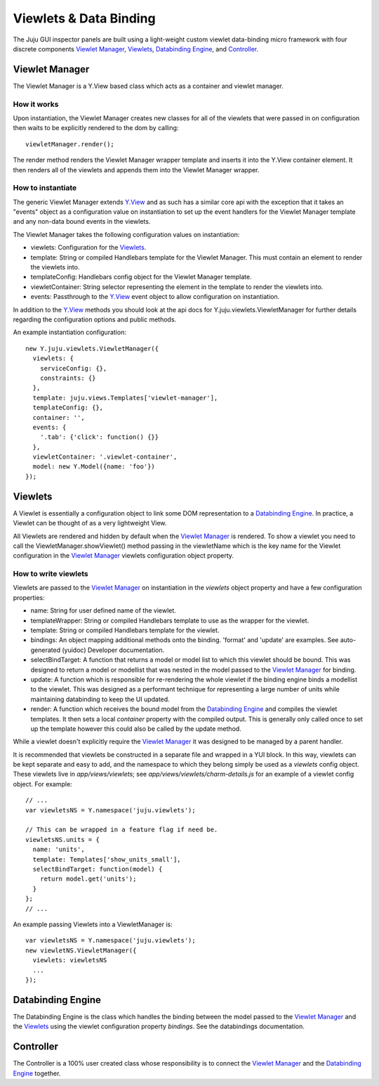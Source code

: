 =======================
Viewlets & Data Binding
=======================

The Juju GUI inspector panels are built using a light-weight custom viewlet
data-binding micro framework with four discrete components `Viewlet Manager`_,
`Viewlets`_, `Databinding Engine`_, and `Controller`_.

Viewlet Manager
===============

The Viewlet Manager is a Y.View based class which acts as a container and
viewlet manager.

How it works
------------

Upon instantiation, the Viewlet Manager creates new classes for all of the
viewlets that were passed in on configuration then waits to be explicitly
rendered to the dom by calling::

  viewletManager.render();

The render method renders the Viewlet Manager wrapper template and inserts it
into the Y.View container element. It then renders all of the viewlets and
appends them into the Viewlet Manager wrapper.


How to instantiate
------------------

The generic Viewlet Manager extends Y.View_ and as such has a similar core api
with the exception that it takes an "events" object as a configuration value on
instantiation to set up the event handlers for the Viewlet Manager template
and any non-data bound events in the viewlets.

The Viewlet Manager takes the following configuration values on instantiation:

- viewlets: Configuration for the `Viewlets`_.
- template: String or compiled Handlebars template for the Viewlet Manager. This
  must contain an element to render the viewlets into.
- templateConfig: Handlebars config object for the Viewlet Manager template.
- viewletContainer: String selector representing the element in the template to
  render the viewlets into.
- events: Passthrough to the Y.View_ event object to allow configuration on
  instantiation.

In addition to the Y.View_ methods you should look at the api docs for
Y.juju.viewlets.ViewletManager for further details regarding the configuration
options and public methods.

.. _Y.View: http://yuilibrary.com/yui/docs/api/classes/View.html

An example instantiation configuration::

  new Y.juju.viewlets.ViewletManager({
    viewlets: {
      serviceConfig: {},
      constraints: {}
    },
    template: juju.views.Templates['viewlet-manager'],
    templateConfig: {},
    container: '',
    events: {
      '.tab': {'click': function() {}}
    },
    viewletContainer: '.viewlet-container',
    model: new Y.Model({name: 'foo'})
  });


Viewlets
=========

A Viewlet is essentially a configuration object to link some DOM representation
to a `Databinding Engine`_. In practice, a Viewlet can be thought of as a very
lightweight View.

All Viewlets are rendered and hidden by default when the `Viewlet Manager`_ is
rendered. To show a viewlet you need to call the ViewletManager.showViewlet()
method passing in the viewletName which is the key name for the Viewlet
configuration in the `Viewlet Manager`_ viewlets configuration object property.

How to write viewlets
---------------------

Viewlets are passed to the `Viewlet Manager`_ on instantiation in the
`viewlets` object property and have a few configuration properties:

- name: String for user defined name of the viewlet.
- templateWrapper: String or compiled Handlebars template to use as the wrapper
  for the viewlet.
- template: String or compiled Handlebars template for the viewlet.
- bindings: An object mapping additional methods onto the binding. 'format' and
  'update' are examples. See auto-generated (yuidoc) Developer documentation.
- selectBindTarget: A function that returns a model or model list to which this
  viewlet should be bound. This was designed to return a  model or modellist
  that was nested in the model passed to the `Viewlet Manager`_ for binding.
- update: A function which is responsible for re-rendering the whole viewlet if
  the binding engine binds a modellist to the viewlet. This was designed as a
  performant technique for representing a large number of units while
  maintaining databinding to keep the UI updated.
- render: A function which receives the bound model from the `Databinding
  Engine`_ and compiles the viewlet templates. It then sets a local `container`
  property with the compiled output. This is generally only called once to set
  up the template however this could also be called by the update method.

While a viewlet doesn't explicitly require the `Viewlet Manager`_ it was
designed to be managed by a parent handler.

It is recommended that viewlets be constructed in a separate file and wrapped
in a YUI block.  In this way, viewlets can be kept separate and easy to add,
and the namespace to which they belong simply be used as a `viewlets` config
object.  These viewlets live in `app/views/viewlets`; see
`app/views/viewlets/charm-details.js` for an example of a viewlet config
object.  For example::

  // ...
  var viewletsNS = Y.namespace('juju.viewlets');

  // This can be wrapped in a feature flag if need be.
  viewletsNS.units = {
    name: 'units',
    template: Templates['show_units_small'],
    selectBindTarget: function(model) {
      return model.get('units');
    }
  };
  // ...

An example passing Viewlets into a ViewletManager is::

  var viewletsNS = Y.namespace('juju.viewlets');
  new viewletNS.ViewletManager({
    viewlets: viewletsNS
    ...
  });


Databinding Engine
==================

The Databinding Engine is the class which handles the binding between the model
passed to the `Viewlet Manager`_ and the `Viewlets`_ using the viewlet
configuration property `bindings`. See the databindings documentation.


Controller
==========

The Controller is a 100% user created class whose responsibility is to connect
the `Viewlet Manager`_ and the `Databinding Engine`_ together.
